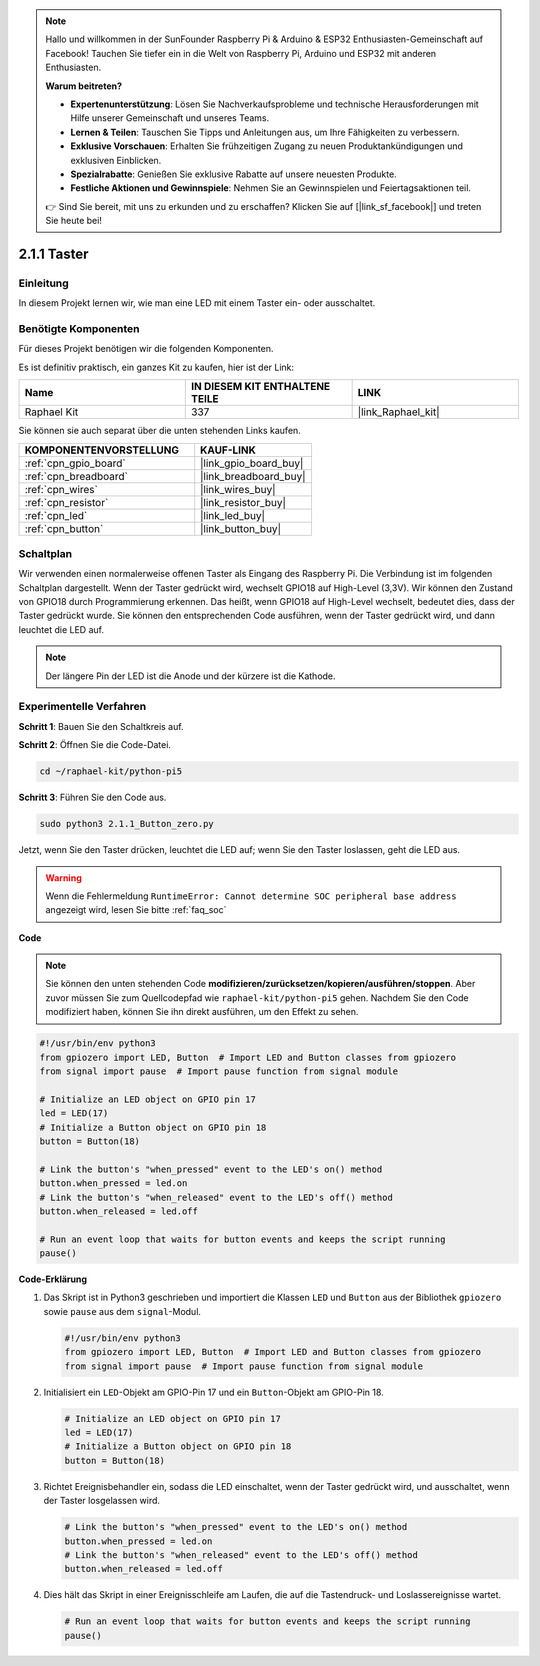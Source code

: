 .. note::

    Hallo und willkommen in der SunFounder Raspberry Pi & Arduino & ESP32 Enthusiasten-Gemeinschaft auf Facebook! Tauchen Sie tiefer ein in die Welt von Raspberry Pi, Arduino und ESP32 mit anderen Enthusiasten.

    **Warum beitreten?**

    - **Expertenunterstützung**: Lösen Sie Nachverkaufsprobleme und technische Herausforderungen mit Hilfe unserer Gemeinschaft und unseres Teams.
    - **Lernen & Teilen**: Tauschen Sie Tipps und Anleitungen aus, um Ihre Fähigkeiten zu verbessern.
    - **Exklusive Vorschauen**: Erhalten Sie frühzeitigen Zugang zu neuen Produktankündigungen und exklusiven Einblicken.
    - **Spezialrabatte**: Genießen Sie exklusive Rabatte auf unsere neuesten Produkte.
    - **Festliche Aktionen und Gewinnspiele**: Nehmen Sie an Gewinnspielen und Feiertagsaktionen teil.

    👉 Sind Sie bereit, mit uns zu erkunden und zu erschaffen? Klicken Sie auf [|link_sf_facebook|] und treten Sie heute bei!

.. _2.1.1_py_pi5:

2.1.1 Taster
========================

Einleitung
--------------

In diesem Projekt lernen wir, wie man eine LED mit einem Taster ein- oder ausschaltet.

Benötigte Komponenten
-----------------------------

Für dieses Projekt benötigen wir die folgenden Komponenten.

.. image:: ../python_pi5/img/2.1.1_Button_list.png

Es ist definitiv praktisch, ein ganzes Kit zu kaufen, hier ist der Link:

.. list-table::
    :widths: 20 20 20
    :header-rows: 1

    *   - Name	
        - IN DIESEM KIT ENTHALTENE TEILE
        - LINK
    *   - Raphael Kit
        - 337
        - |link_Raphael_kit|

Sie können sie auch separat über die unten stehenden Links kaufen.

.. list-table::
    :widths: 30 20
    :header-rows: 1

    *   - KOMPONENTENVORSTELLUNG
        - KAUF-LINK

    *   - :ref:`cpn_gpio_board`
        - |link_gpio_board_buy|
    *   - :ref:`cpn_breadboard`
        - |link_breadboard_buy|
    *   - :ref:`cpn_wires`
        - |link_wires_buy|
    *   - :ref:`cpn_resistor`
        - |link_resistor_buy|
    *   - :ref:`cpn_led`
        - |link_led_buy|
    *   - :ref:`cpn_button`
        - |link_button_buy|

Schaltplan
------------------

Wir verwenden einen normalerweise offenen Taster als Eingang des Raspberry Pi. Die Verbindung ist im folgenden Schaltplan dargestellt. Wenn der Taster gedrückt wird, wechselt GPIO18 auf High-Level (3,3V). Wir können den Zustand von GPIO18 durch Programmierung erkennen. Das heißt, wenn GPIO18 auf High-Level wechselt, bedeutet dies, dass der Taster gedrückt wurde. Sie können den entsprechenden Code ausführen, wenn der Taster gedrückt wird, und dann leuchtet die LED auf.

.. note::
    Der längere Pin der LED ist die Anode und der kürzere ist
    die Kathode.

.. image:: ../python_pi5/img/2.1.1_Button_schematic_1.png


.. image:: ../python_pi5/img/2.1.1_Button_schematic_2.png


Experimentelle Verfahren
--------------------------------

**Schritt 1**: Bauen Sie den Schaltkreis auf.

.. image:: ../python_pi5/img/2.1.1_Button_circuit.png

**Schritt 2**: Öffnen Sie die Code-Datei.

.. raw:: html

   <run></run>

.. code-block:: 

    cd ~/raphael-kit/python-pi5

**Schritt 3**: Führen Sie den Code aus.

.. raw:: html

   <run></run>

.. code-block:: 

    sudo python3 2.1.1_Button_zero.py

Jetzt, wenn Sie den Taster drücken, leuchtet die LED auf; wenn Sie den Taster loslassen, geht die LED aus.

.. warning::

    Wenn die Fehlermeldung ``RuntimeError: Cannot determine SOC peripheral base address`` angezeigt wird, lesen Sie bitte :ref:`faq_soc`

**Code**

.. note::

    Sie können den unten stehenden Code **modifizieren/zurücksetzen/kopieren/ausführen/stoppen**. Aber zuvor müssen Sie zum Quellcodepfad wie ``raphael-kit/python-pi5`` gehen. Nachdem Sie den Code modifiziert haben, können Sie ihn direkt ausführen, um den Effekt zu sehen.


.. raw:: html

    <run></run>

.. code-block:: python

   #!/usr/bin/env python3
   from gpiozero import LED, Button  # Import LED and Button classes from gpiozero
   from signal import pause  # Import pause function from signal module

   # Initialize an LED object on GPIO pin 17
   led = LED(17)
   # Initialize a Button object on GPIO pin 18
   button = Button(18)

   # Link the button's "when_pressed" event to the LED's on() method
   button.when_pressed = led.on
   # Link the button's "when_released" event to the LED's off() method
   button.when_released = led.off

   # Run an event loop that waits for button events and keeps the script running
   pause()


**Code-Erklärung**

#. Das Skript ist in Python3 geschrieben und importiert die Klassen ``LED`` und ``Button`` aus der Bibliothek ``gpiozero`` sowie ``pause`` aus dem ``signal``-Modul.

   .. code-block:: python

       #!/usr/bin/env python3
       from gpiozero import LED, Button  # Import LED and Button classes from gpiozero
       from signal import pause  # Import pause function from signal module

#. Initialisiert ein ``LED``-Objekt am GPIO-Pin 17 und ein ``Button``-Objekt am GPIO-Pin 18.

   .. code-block:: python

       # Initialize an LED object on GPIO pin 17
       led = LED(17)
       # Initialize a Button object on GPIO pin 18
       button = Button(18)

#. Richtet Ereignisbehandler ein, sodass die LED einschaltet, wenn der Taster gedrückt wird, und ausschaltet, wenn der Taster losgelassen wird.

   .. code-block:: python

       # Link the button's "when_pressed" event to the LED's on() method
       button.when_pressed = led.on
       # Link the button's "when_released" event to the LED's off() method
       button.when_released = led.off

#. Dies hält das Skript in einer Ereignisschleife am Laufen, die auf die Tastendruck- und Loslassereignisse wartet.

   .. code-block:: python
       
       # Run an event loop that waits for button events and keeps the script running
       pause()




